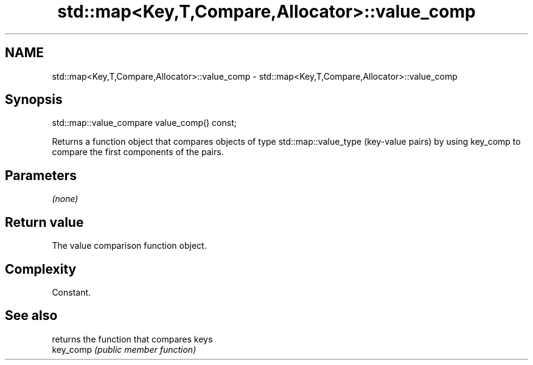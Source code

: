 .TH std::map<Key,T,Compare,Allocator>::value_comp 3 "2020.03.24" "http://cppreference.com" "C++ Standard Libary"
.SH NAME
std::map<Key,T,Compare,Allocator>::value_comp \- std::map<Key,T,Compare,Allocator>::value_comp

.SH Synopsis

  std::map::value_compare value_comp() const;

  Returns a function object that compares objects of type std::map::value_type (key-value pairs) by using key_comp to compare the first components of the pairs.

.SH Parameters

  \fI(none)\fP

.SH Return value

  The value comparison function object.

.SH Complexity

  Constant.

.SH See also


           returns the function that compares keys
  key_comp \fI(public member function)\fP




